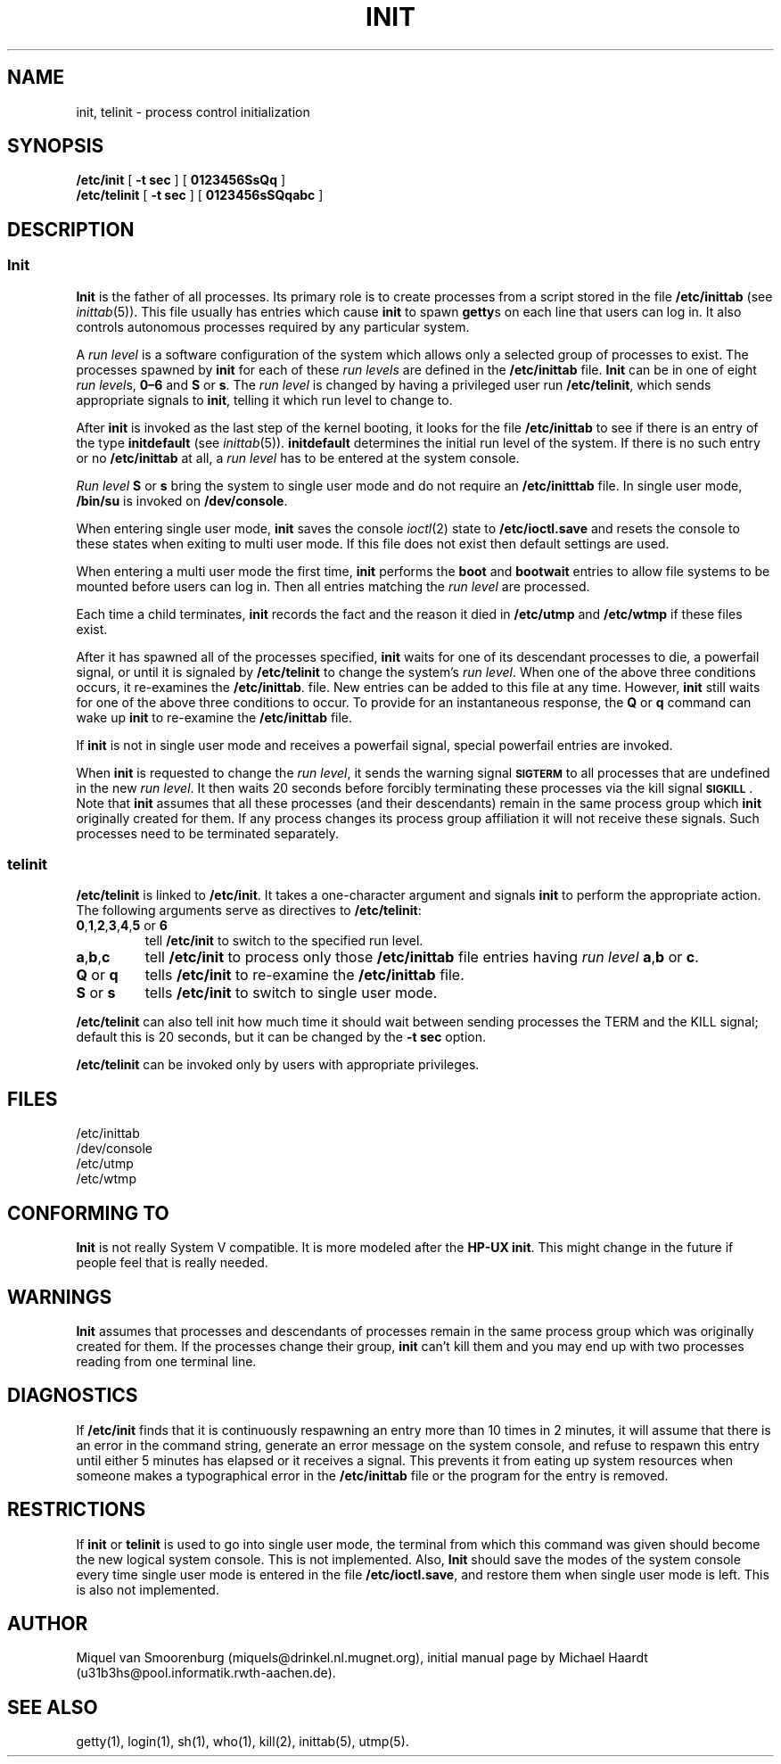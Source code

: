 .\"{{{}}}
.\"{{{  Title
.TH INIT 8 "May 1, 1993" "" "Linux Programmer's Manual"
.\"}}}
.\"{{{  Name
.SH NAME
init, telinit \- process control initialization
.\"}}}
.\"{{{  Synopsis
.SH SYNOPSIS
.B /etc/init
.RB [ " \-t sec " ]
.RB [ " 0123456SsQq " ]
.br
.B /etc/telinit
.RB [ " \-t sec " ]
.RB [ " 0123456sSQqabc " ]
.\"}}}
.\"{{{  Description
.SH DESCRIPTION
.\"{{{  init
.SS Init
.B Init
is the father of all processes.  Its primary role is to create processes
from a script stored in the file \fB/etc/inittab\fP (see
\fIinittab\fP(5)).  This file usually has entries which cause \fBinit\fP
to spawn \fBgetty\fPs on each line that users can log in.  It also
controls autonomous processes required by any particular system.
.PP
A \fIrun level\fP is a software configuration of the system which allows
only a selected group of processes to exist.  The processes spawned by
\fBinit\fP for each of these \fIrun levels\fP are defined in the
\fB/etc/inittab\fP file.  \fBInit\fP can be in one of eight \fIrun
level\fPs, \fB0\(en6\fP and \fBS\fP or \fBs\fP.  The \fIrun level\fP is
changed by having a privileged user run \fB/etc/telinit\fP, which sends
appropriate signals to \fBinit\fP, telling it which run level to change
to.
.PP
After \fBinit\fP is invoked as the last step of the kernel booting, it
looks for the file \fB/etc/inittab\fP to see if there is an entry of the
type \fBinitdefault\fP (see \fIinittab\fP(5)).  \fBinitdefault\fP
determines the initial run level of the system.  If there is no such
entry or no \fB/etc/inittab\fP at all, a \fIrun level\fP has to be
entered at the system console.
.PP
\fIRun level\fP \fBS\fP or \fBs\fP bring the system to single user mode
and do not require an \fB/etc/initttab\fP file.  In single user mode,
\fB/bin/su\fP is invoked on \fB/dev/console\fP.
.PP
When entering single user mode, \fBinit\fP saves the console \fIioctl\fP(2)
state to \fB/etc/ioctl.save\fP and resets the console to these states
when exiting to multi user mode.  If this file does not exist then default
settings are used.
.PP
When entering a multi user mode the first time, \fBinit\fP performs the
\fBboot\fP and \fBbootwait\fP entries to allow file systems to be
mounted before users can log in.  Then all entries matching the \fIrun
level\fP are processed.
.PP
Each time a child terminates, \fBinit\fP records the fact and the reason
it died in \fB/etc/utmp\fP and \fB/etc/wtmp\fP if these files exist.
.PP
After it has spawned all of the processes specified, \fBinit\fP waits
for one of its descendant processes to die, a powerfail signal, or until
it is signaled by \fB/etc/telinit\fP to change the system's \fIrun
level\fP.  When one of the above three conditions occurs, it re-examines
the \fB/etc/inittab\fP.  file.  New entries can be added to this file at
any time.  However, \fBinit\fP still waits for one of the above three
conditions to occur.  To provide for an instantaneous response, the
\fBQ\fP or \fBq\fP command can wake up \fBinit\fP to re-examine the
\fB/etc/inittab\fP file.
.PP
If \fBinit\fP is not in single user mode and receives a powerfail
signal, special powerfail entries are invoked.
.PP
When \fBinit\fP is requested to change the \fIrun level\fP, it sends the
warning signal \s-1\fBSIGTERM\fP\s0 to all processes that are undefined
in the new \fIrun level\fP.  It then waits 20 seconds before forcibly
terminating these processes via the kill signal \s-1\fBSIGKILL\fP\s0.
Note that \fBinit\fP assumes that all these processes (and their
descendants) remain in the same process group which \fBinit\fP
originally created for them.  If any process changes its process group
affiliation it will not receive these signals.  Such processes need to
be terminated separately.
.\"}}}
.\"{{{  telinit
.SS telinit
\fB/etc/telinit\fP is linked to \fB/etc/init\fP.  It takes a
one-character argument and signals \fBinit\fP to perform the appropriate
action.  The following arguments serve as directives to
\fB/etc/telinit\fP:
.IP "\fB0\fP,\fB1\fP,\fB2\fP,\fB3\fP,\fB4\fP,\fB5\fP or \fB6\fP"
tell \fB/etc/init\fP to switch to the specified run level.
.IP \fBa\fP,\fBb\fP,\fBc\fP
tell \fB/etc/init\fP to process only those \fB/etc/inittab\fP file
entries having \fIrun level\fP \fBa\fP,\fBb\fP or \fBc\fP.
.IP "\fBQ\fP or \fBq\fP"
tells \fB/etc/init\fP to re-examine the \fB/etc/inittab\fP file.
.IP "\fBS\fP or \fBs\fP"
tells \fB/etc/init\fP to switch to single user mode.
.PP
\fB/etc/telinit\fP can also tell init how much time it should wait
between sending processes the TERM and the KILL signal; default this
is 20 seconds, but it can be changed by the \fB-t sec\fP option.
.PP
\fB/etc/telinit\fP can be invoked only by users with appropriate
privileges.
.\"}}}
.\"}}}
.\"{{{  Files
.SH FILES
.nf
/etc/inittab
/dev/console
/etc/utmp
/etc/wtmp
.fi
.\"}}}
.\"{{{  Conforming to
.SH CONFORMING TO
\fBInit\fP is not really System V compatible.  It is more modeled after
the \fBHP-UX init\fP.  This might change in the future if people feel
that is really needed.
.\"}}}
.\"{{{  Warnings
.SH WARNINGS
\fBInit\fP assumes that processes and descendants of processes
remain in the same process group which was originally created
for them.  If the processes change their group, \fBinit\fP can't
kill them and you may end up with two processes reading from one
terminal line.
.\"}}}
.\"{{{  Diagnostics
.SH DIAGNOSTICS
If \fB/etc/init\fP finds that it is continuously respawning an entry
more than 10 times in 2 minutes, it will assume that there is an error
in the command string, generate an error message on the system console,
and refuse to respawn this entry until either 5 minutes has elapsed or
it receives a signal.  This prevents it from eating up system resources
when someone makes a typographical error in the \fB/etc/inittab\fP file
or the program for the entry is removed.
.\"}}}
.\"{{{  Restrictions
.SH RESTRICTIONS
If \fBinit\fP or \fBtelinit\fP is used to go into single user mode, the
terminal from which this command was given should become the new logical
system console.  This is not implemented.  Also, \fBInit\fP should save
the modes of the system console every time single user mode is entered
in the file \fB/etc/ioctl.save\fP, and restore them when single user
mode is left.  This is also not implemented.
.\"}}}
.\"{{{  Author
.SH AUTHOR
Miquel van Smoorenburg (miquels@drinkel.nl.mugnet.org), initial manual
page by Michael Haardt (u31b3hs@pool.informatik.rwth-aachen.de).
.\"}}}
.\"{{{  See also
.SH "SEE ALSO"
getty(1), login(1), sh(1), who(1), kill(2), inittab(5), utmp(5).
.\"}}}
